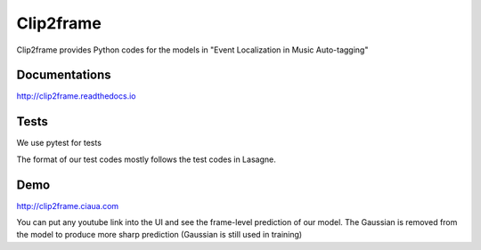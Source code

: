 Clip2frame
==========

Clip2frame provides Python codes for the models in "Event Localization in Music Auto-tagging"

Documentations
--------------
http://clip2frame.readthedocs.io

Tests
-----
We use pytest for tests

The format of our test codes mostly follows the test codes in Lasagne.


Demo
-----
http://clip2frame.ciaua.com

You can put any youtube link into the UI and see the frame-level prediction of our model.
The Gaussian is removed from the model to produce more sharp prediction (Gaussian is still used in training)

